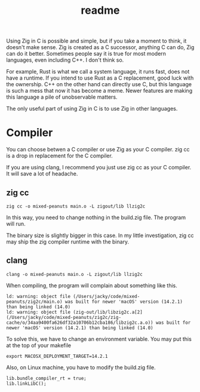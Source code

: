 #+title: readme

Using Zig in C is possible and simple, but if you take a moment to
think, it doesn't make sense. Zig is created as a C successor,
anything C can do, Zig can do it better. Sometimes people say it is
true for most modern languages, even including C++. I don't think so.

For example, Rust is what we call a system language, it runs fast,
does not have a runtime. If you intend to use Rust as a C replacement,
good luck with the ownership. C++ on the other hand can directly use
C, but this language is such a mess that now it has become a
meme. Newer features are making this language a pile of unobservable
matters.

The only useful part of using Zig in C is to use Zig in other
languages.

* Compiler
You can choose betwen a C compiler or use Zig as your C compiler. zig
cc is a drop in replacement for the C compiler.

If you are using clang, I recommend you just use zig cc as your C
compiler. It will save a lot of headache.

** zig cc
#+begin_src shell
  zig cc -o mixed-peanuts main.o -L zigout/lib llzig2c
#+end_src

In this way, you need to change nothing in the build.zig file. The
program will run.

The binary size is slightly bigger in this case. In my little
investigation, zig cc may ship the zig compiler runtime with the
binary.

** clang
#+begin_src shell
  clang -o mixed-peanuts main.o -L zigout/lib llzig2c
#+end_src

When compiling, the program will complain about something like this.
#+begin_example
ld: warning: object file (/Users/jacky/code/mixed-peanuts/zig2c/main.o) was built for newer 'macOS' version (14.2.1) than being linked (14.0)
ld: warning: object file (zig-out/lib/libzig2c.a[2](/Users/jacky/code/mixed-peanuts/zig2c/zig-cache/o/34aa9400fa626df32a10706b12cba186/libzig2c.a.o)) was built for newer 'macOS' version (14.2.1) than being linked (14.0)
#+end_example

To solve this, we have to change an environment variable. You may put
this at the top of your makefile
#+begin_src shell
  export MACOSX_DEPLOYMENT_TARGET=14.2.1
#+end_src

Also, on Linux machine, you have to modify the build.zig file.
#+begin_src zig
  lib.bundle_compiler_rt = true;
  lib.linkLibC();
#+end_src

